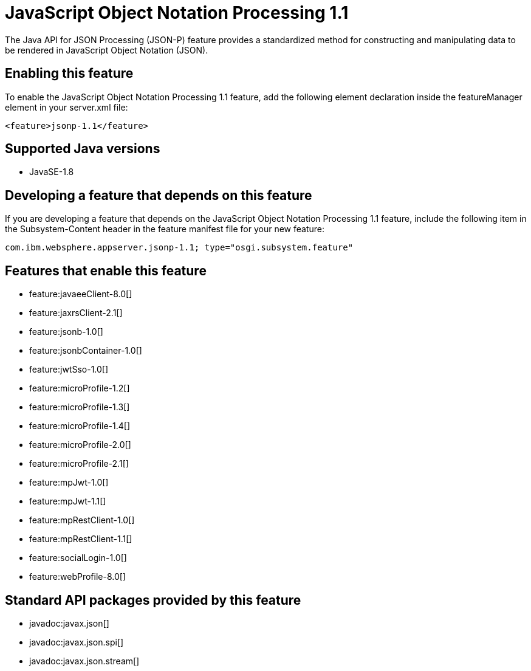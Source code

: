 = JavaScript Object Notation Processing 1.1
:linkcss: 
:page-layout: feature
:nofooter: 

The Java API for JSON Processing (JSON-P) feature provides a standardized method for constructing and manipulating data to be rendered in JavaScript Object Notation (JSON).

== Enabling this feature
To enable the JavaScript Object Notation Processing 1.1 feature, add the following element declaration inside the featureManager element in your server.xml file:


----
<feature>jsonp-1.1</feature>
----

== Supported Java versions

* JavaSE-1.8

== Developing a feature that depends on this feature
If you are developing a feature that depends on the JavaScript Object Notation Processing 1.1 feature, include the following item in the Subsystem-Content header in the feature manifest file for your new feature:


[source,]
----
com.ibm.websphere.appserver.jsonp-1.1; type="osgi.subsystem.feature"
----

== Features that enable this feature
* feature:javaeeClient-8.0[]
* feature:jaxrsClient-2.1[]
* feature:jsonb-1.0[]
* feature:jsonbContainer-1.0[]
* feature:jwtSso-1.0[]
* feature:microProfile-1.2[]
* feature:microProfile-1.3[]
* feature:microProfile-1.4[]
* feature:microProfile-2.0[]
* feature:microProfile-2.1[]
* feature:mpJwt-1.0[]
* feature:mpJwt-1.1[]
* feature:mpRestClient-1.0[]
* feature:mpRestClient-1.1[]
* feature:socialLogin-1.0[]
* feature:webProfile-8.0[]

== Standard API packages provided by this feature
* javadoc:javax.json[]
* javadoc:javax.json.spi[]
* javadoc:javax.json.stream[]
